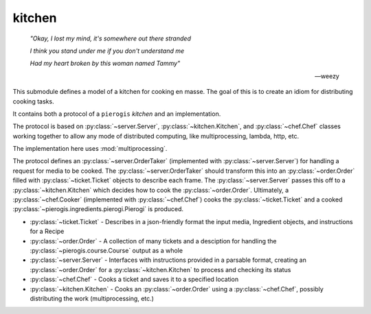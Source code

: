 kitchen
================

   *"Okay, I lost my mind, it's somewhere out there stranded*

   *I think you stand under me if you don't understand me*

   *Had my heart broken by this woman named Tammy"*

   -- weezy

.. py:currentmodule:: pierogis.kitchen

This submodule defines a model of a kitchen for cooking en masse.
The goal of this is to create an idiom for distributing cooking tasks.

It contains both a protocol of a ``pierogis`` *kitchen* and an implementation.

The protocol is based on :py:class:`~server.Server`, :py:class:`~kitchen.Kitchen`, and :py:class:`~chef.Chef` classes working together to
allow any mode of distributed computing, like multiprocessing, lambda, http, etc.

The implementation here uses :mod:`multiprocessing`.

The protocol defines an :py:class:`~server.OrderTaker` (implemented with :py:class:`~server.Server`) for handling a request for
media to be cooked. The :py:class:`~server.OrderTaker` should transform this into an :py:class:`~order.Order` filled
with :py:class:`~ticket.Ticket` objects to describe each frame. The :py:class:`~server.Server` passes this off to
a :py:class:`~kitchen.Kitchen` which decides how to cook the :py:class:`~order.Order`. Ultimately, a
:py:class:`~chef.Cooker` (implemented with :py:class:`~chef.Chef`) cooks the :py:class:`~ticket.Ticket`
and a cooked :py:class:`~pierogis.ingredients.pierogi.Pierogi` is produced.

- :py:class:`~ticket.Ticket`
  - Describes in a json-friendly format the input media, Ingredient objects, and instructions for a Recipe
- :py:class:`~order.Order`
  - A collection of many tickets and a desciption for handling the :py:class:`~pierogis.course.Course` output as a whole
- :py:class:`~server.Server`
  - Interfaces with instructions provided in a parsable format, creating an :py:class:`~order.Order` for a :py:class:`~kitchen.Kitchen` to process and checking its status
- :py:class:`~chef.Chef`
  - Cooks a ticket and saves it to a specified location
- :py:class:`~kitchen.Kitchen`
  - Cooks an :py:class:`~order.Order` using a :py:class:`~chef.Chef`, possibly distributing the work (multiprocessing, etc.)